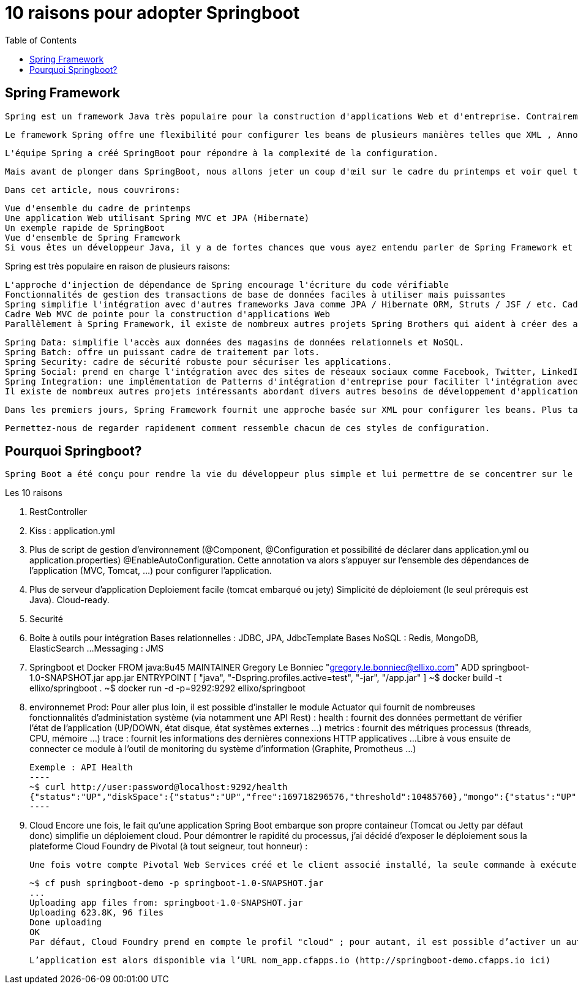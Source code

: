 :toc: auto
:toc-position: left
:toclevels: 3

= 10 raisons pour adopter Springboot

== Spring Framework
	Spring est un framework Java très populaire pour la construction d'applications Web et d'entreprise. Contrairement à de nombreux autres cadres, qui se concentrent sur un seul domaine, Spring Framework offre une grande variété de fonctionnalités répondant aux besoins commerciaux modernes grâce à ses projets de portefeuille.

	Le framework Spring offre une flexibilité pour configurer les beans de plusieurs manières telles que XML , Annotations et JavaConfig . Avec le nombre de fonctionnalités augmentées, la complexité augmente également et la configuration des applications Spring devient fastidieuse et susceptible d'erreurs.

	L'équipe Spring a créé SpringBoot pour répondre à la complexité de la configuration.

	Mais avant de plonger dans SpringBoot, nous allons jeter un coup d'œil sur le cadre du printemps et voir quel type de problèmes SpringBoot essaie de résoudre.

	Dans cet article, nous couvrirons:

	Vue d'ensemble du cadre de printemps
	Une application Web utilisant Spring MVC et JPA (Hibernate)
	Un exemple rapide de SpringBoot
	Vue d'ensemble de Spring Framework
	Si vous êtes un développeur Java, il y a de fortes chances que vous ayez entendu parler de Spring Framework et l'avez probablement utilisé dans vos projets. Le cadre de printemps a été créé principalement comme un conteneur d'injection de dépendance, mais c'est beaucoup plus que cela.

Spring est très populaire en raison de plusieurs raisons:

	L'approche d'injection de dépendance de Spring encourage l'écriture du code vérifiable
	Fonctionnalités de gestion des transactions de base de données faciles à utiliser mais puissantes
	Spring simplifie l'intégration avec d'autres frameworks Java comme JPA / Hibernate ORM, Struts / JSF / etc. Cadres web
	Cadre Web MVC de pointe pour la construction d'applications Web
	Parallèlement à Spring Framework, il existe de nombreux autres projets Spring Brothers qui aident à créer des applications répondant aux besoins des entreprises modernes:

	Spring Data: simplifie l'accès aux données des magasins de données relationnels et NoSQL.
	Spring Batch: offre un puissant cadre de traitement par lots.
	Spring Security: cadre de sécurité robuste pour sécuriser les applications.
	Spring Social: prend en charge l'intégration avec des sites de réseaux sociaux comme Facebook, Twitter, LinkedIn, GitHub, etc.
	Spring Integration: une implémentation de Patterns d'intégration d'entreprise pour faciliter l'intégration avec d'autres applications d'entreprise utilisant des messagerie légère et des adaptateurs déclaratifs.
	Il existe de nombreux autres projets intéressants abordant divers autres besoins de développement d'applications modernes. Pour plus d'informations, consultez http://spring.io/projects .

	Dans les premiers jours, Spring Framework fournit une approche basée sur XML pour configurer les beans. Plus tard Spring a introduit des DSL basées sur XML, des annotations et des approches basées sur JavaConfig pour configurer des beans.

	Permettez-nous de regarder rapidement comment ressemble chacun de ces styles de configuration.

== Pourquoi Springboot?
	Spring Boot a été conçu pour rendre la vie du développeur plus simple et lui permettre de se concentrer sur le coeur de l’application et non pas sur les aspects annexes : configuration, tests, sécurité, déploiement…​

.Les 10 raisons
. RestController
. Kiss :  application.yml
. Plus de script de gestion d'environnement (@Component, @Configuration et possibilité de déclarer dans application.yml ou application.properties)
	@EnableAutoConfiguration. Cette annotation va alors s’appuyer sur l’ensemble des dépendances de l’application (MVC, Tomcat, …​) pour configurer l’application.

. Plus de serveur d'application Deploiement facile (tomcat embarqué ou jety)
	Simplicité de déploiement (le seul prérequis est Java).
	Cloud-ready.

. Securité
. Boite à outils pour intégration
	Bases relationnelles : JDBC, JPA, JdbcTemplate
	Bases NoSQL : Redis, MongoDB, ElasticSearch …​
	Messaging : JMS
. Springboot et Docker
	FROM java:8u45
	MAINTAINER Gregory Le Bonniec "gregory.le.bonniec@ellixo.com"
	ADD springboot-1.0-SNAPSHOT.jar app.jar
	ENTRYPOINT [ "java", "-Dspring.profiles.active=test", "-jar", "/app.jar" ]
		~$ docker build -t ellixo/springboot .
		~$ docker run -d -p=9292:9292 ellixo/springboot
. environnemet Prod:
	Pour aller plus loin, il est possible d’installer le module Actuator qui fournit de nombreuses fonctionnalités d’administation système (via notamment une API Rest) :
		health : fournit des données permettant de vérifier l'état de l’application (UP/DOWN, état disque, état systèmes externes …​)
		metrics : fournit des métriques processus (threads, CPU, mémoire …​)
		trace : fournit les informations des dernières connexions HTTP applicatives …​
	Libre à vous ensuite de connecter ce module à l’outil de monitoring du système d’information (Graphite, Promotheus …​)

		Exemple : API Health
		----
		~$ curl http://user:password@localhost:9292/health
		{"status":"UP","diskSpace":{"status":"UP","free":169718296576,"threshold":10485760},"mongo":{"status":"UP","version":"3.0.2"}}
		----

. Cloud
Encore une fois, le fait qu’une application Spring Boot embarque son propre containeur (Tomcat ou Jetty par défaut donc) simplifie un déploiement cloud.
Pour démontrer le rapidité du processus, j’ai décidé d’exposer le déploiement sous la plateforme Cloud Foundry de Pivotal (à tout seigneur, tout honneur) :

	Une fois votre compte Pivotal Web Services créé et le client associé installé, la seule commande à exécuter sur votre environnement est :

	~$ cf push springboot-demo -p springboot-1.0-SNAPSHOT.jar
	...
	Uploading app files from: springboot-1.0-SNAPSHOT.jar
	Uploading 623.8K, 96 files
	Done uploading
	OK
	Par défaut, Cloud Foundry prend en compte le profil "cloud" ; pour autant, il est possible d’activer un autre profil en positionnant la variable d’environnement JAVA_OPTS (exemple : -Dspring.profiles.active=test)

	L’application est alors disponible via l’URL nom_app.cfapps.io (http://springboot-demo.cfapps.io ici)

